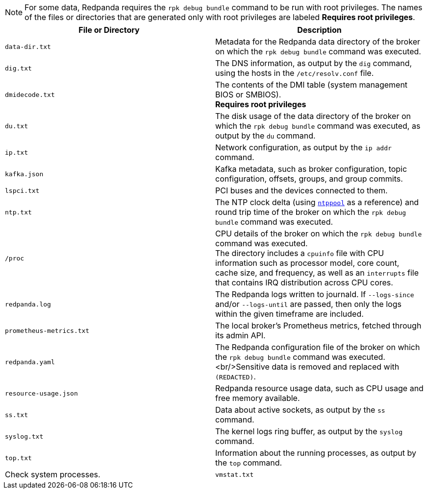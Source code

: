 NOTE: For some data, Redpanda requires the `rpk debug bundle` command to be run with root privileges.
The names of the files or directories that are generated only with root privileges are labeled *Requires root privileges*.

[cols="1,1", options="header"]
|===
|File or Directory |Description

|`data-dir.txt`
|Metadata for the Redpanda data directory of the broker on which the `rpk debug bundle` command was executed.

|`dig.txt`
|The DNS information, as output by the `dig` command, using the hosts in the `/etc/resolv.conf` file.

|`dmidecode.txt`
|The contents of the DMI table (system management BIOS or SMBIOS). +
*Requires root privileges*

|`du.txt`
|The disk usage of the data directory of the broker on which the `rpk debug bundle` command was executed, as output by the `du` command.

|`ip.txt`
|Network configuration, as output by the `ip addr` command.

|`kafka.json`
|Kafka metadata, such as broker configuration, topic configuration, offsets, groups, and group commits.

|`lspci.txt`
|PCI buses and the devices connected to them.

|`ntp.txt`
|The NTP clock delta (using https://www.ntppool.org/en/[`ntppool`^] as a reference) and round trip time of the broker on which the `rpk debug bundle` command was executed.

|`/proc`
|CPU details of the broker on which the `rpk debug bundle` command was executed. +
The directory includes a `cpuinfo` file with CPU information such as processor model, core count, cache size, and frequency, as well as an `interrupts` file that contains IRQ distribution across CPU cores.

|`redpanda.log`
|The Redpanda logs written to journald. If `--logs-since` and/or `--logs-until` are passed, then only the logs within the given timeframe are included.

|`prometheus-metrics.txt`
|The local broker's Prometheus metrics, fetched through its admin API.

|`redpanda.yaml`
|The Redpanda configuration file of the broker on which the `rpk debug bundle` command was executed.<br/>Sensitive data is removed and replaced with `(REDACTED)`.

|`resource-usage.json`
|Redpanda resource usage data, such as CPU usage and free memory available.

|`ss.txt`
|Data about active sockets, as output by the `ss` command.

|`syslog.txt`
|The kernel logs ring buffer, as output by the `syslog` command.

|`top.txt`
|Information about the running processes, as output by the `top` command. |Check system processes.

|`vmstat.txt`
|Virtual memory statistics, as output by the `vmstat` command.
|===
